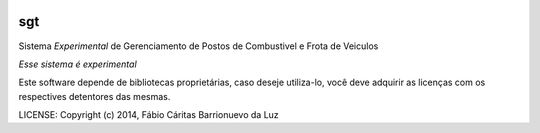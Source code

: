 .. image:: https://api.coderwall.com/luzfcb/endorsecount.png
        :target: https://coderwall.com/luzfcb

sgt
==============================

.. image:: https://travis-ci.org/luzfcb/sisposto.svg
    :target: https://travis-ci.org/luzfcb/sisposto


.. image:: https://coveralls.io/repos/luzfcb/sisposto/badge.png
  :target: https://coveralls.io/r/luzfcb/sisposto


.. image:: https://requires.io/github/luzfcb/sisposto/requirements.svg?branch=desenvolvimento
     :target: https://requires.io/github/luzfcb/sisposto/requirements/?branch=desenvolvimento
     :alt: Requirements Status

.. image:: https://api.coderwall.com/luzfcb/endorsecount.png
        :target: https://coderwall.com/luzfcb


Sistema *Experimental* de Gerenciamento de Postos de Combustivel e Frota de Veiculos

*Esse sistema é experimental*

Este software depende de bibliotecas proprietárias, caso deseje utiliza-lo, 
você deve adquirir as licenças com os respectives detentores das mesmas.

LICENSE: Copyright (c) 2014, Fábio Cáritas Barrionuevo da Luz


